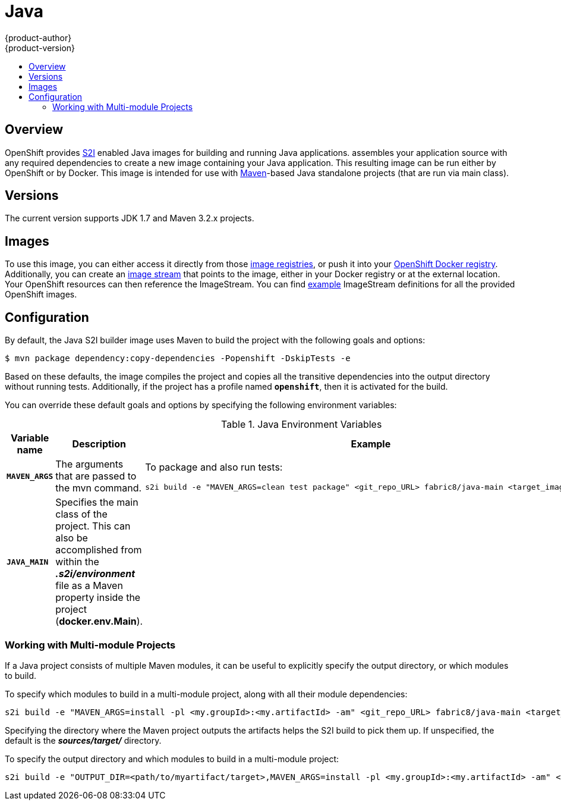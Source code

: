 [[using-images-s2i-images-java]]
= Java
{product-author}
{product-version}
:data-uri:
:icons:
:experimental:
:toc: macro
:toc-title:

toc::[]

== Overview
OpenShift provides
link:../../architecture/core_concepts/builds_and_image_streams.html#source-build[S2I]
enabled Java images for building and running Java applications.
ifdef::openshift-origin[]
The https://github.com/fabric8io/java-main/tree/master/[Java S2I builder image]
endif::openshift-origin[]
ifdef::openshift-enterprise[]
The Java S2I builder image
endif::openshift-enterprise[]
assembles your application source with any required dependencies to create a new
image containing your Java application. This resulting image can be run either
by OpenShift or by Docker. This image is intended for use with
https://maven.apache.org[Maven]-based Java standalone projects (that are run via
main class).

== Versions
The current version supports JDK 1.7 and Maven 3.2.x projects.

== Images

To use this image, you can either access it directly from those
link:../../architecture/infrastructure_components/image_registry.html[image
registries], or push it into your
link:../../install_config/install/docker_registry.html[OpenShift Docker registry].
Additionally, you can create an
link:../../architecture/core_concepts/builds_and_image_streams.html#image-streams[image
stream] that points to the image, either in your Docker registry or at the
external location. Your OpenShift resources can then reference the ImageStream.
You can find
https://github.com/openshift/origin/tree/master/examples/image-streams[example]
ImageStream definitions for all the provided OpenShift images.

== Configuration

By default, the Java S2I builder image uses Maven to build the project with the
following goals and options:

----
$ mvn package dependency:copy-dependencies -Popenshift -DskipTests -e
----

Based on these defaults, the image compiles the project and copies all the
transitive dependencies into the output directory without running tests.
Additionally, if the project has a profile named `*openshift*`, then it is
activated for the build.

You can override these default goals and options by specifying the following environment variables:

.Java Environment Variables
[cols="4a,6a,6a",options="header"]
|===

|Variable name |Description |Example

|`*MAVEN_ARGS*`
|The arguments that are passed to the mvn command.
|To package and also run tests:
----
s2i build -e "MAVEN_ARGS=clean test package" <git_repo_URL> fabric8/java-main <target_image_name>
----

|`*JAVA_MAIN*`
|Specifies the main class of the project. This can also be accomplished from within the *_.s2i/environment_* file as a Maven property inside the project (*docker.env.Main*).
|

|===

=== Working with Multi-module Projects

If a Java project consists of multiple Maven modules, it can be useful to
explicitly specify the output directory, or which modules to build.

To specify which modules to build in a multi-module project, along with all
their module dependencies:

----
s2i build -e "MAVEN_ARGS=install -pl <my.groupId>:<my.artifactId> -am" <git_repo_URL> fabric8/java-main <target_image_name>
----

Specifying the directory where the Maven project outputs the artifacts helps the
S2I build to pick them up. If unspecified, the default is the
*_sources/target/_* directory.

To specify the output directory and which modules to build in a multi-module
project:

----
s2i build -e "OUTPUT_DIR=<path/to/myartifact/target>,MAVEN_ARGS=install -pl <my.groupId>:<my.artifactId> -am" <git_repo_URL> fabric8/java-main <target_image_name>
----
